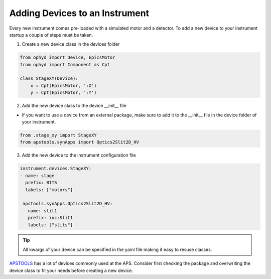 .. _creating_devices:

Adding Devices to an Instrument
----

Every new instrument comes pre-loaded with a simulated motor and a detector. To add a new device to your instrument startup a couple of steps must be taken. 

1. Create a new device class in the devices folder

.. code-block:: python

    from ophyd import Device, EpicsMotor
    from ophyd import Component as Cpt

    class StageXY(Device):
        x = Cpt(EpicsMotor, ':X')
        y = Cpt(EpicsMotor, ':Y')

2. Add the new device class to the device __init__ file

- If you want to use a device from an external package, make sure to add it to the __init__ file in the device folder of your instrument.

.. code-block:: python

    from .stage_xy import StageXY
    from apstools.synApps import Optics2Slit2D_HV

3. Add the new device to the instrument configuration file

.. code-block:: yaml

    instrument.devices.StageXY:
    - name: stage
      prefix: BITS
      labels: ["motors"]

     apstools.synApps.Optics2Slit2D_HV:
     - name: slit1
       prefix: ioc:Slit1
       labels: ["slits"]


.. tip::
    All kwargs of your device can be specified in the yaml file making it easy to resuse classes.

.. tip::
`APSTOOLS <https://github.com/BCDA-APS/apstools/tree/main/apstools>`_ has a lot of devices commonly used at the APS. Consider first checking the package and overwriting the device class to fit your needs before creating a new device.